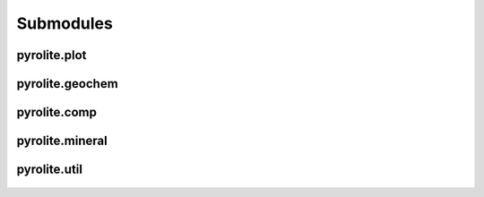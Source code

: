 Submodules
================

pyrolite\.plot
------------------------

 .. toctree::
    :maxdepth: 2

    submoddoc/plot

pyrolite\.geochem
------------------------

 .. toctree::
    :maxdepth: 2

    submoddoc/geochem

pyrolite\.comp
---------------------

  .. toctree::
     :maxdepth: 2

     submoddoc/comp

pyrolite\.mineral
---------------------

  .. toctree::
     :maxdepth: 2

     submoddoc/mineral


pyrolite\.util
-------------------------------

  .. toctree::
     :maxdepth: 2

     submoddoc/util
